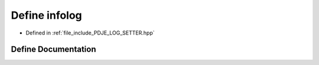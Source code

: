 .. _exhale_define_PDJE__LOG__SETTER_8hpp_1a2721d826078db7a962e7664a9d2f4016:

Define infolog
==============

- Defined in :ref:`file_include_PDJE_LOG_SETTER.hpp`


Define Documentation
--------------------


.. doxygendefine:: infolog
   :project: Project_DJ_Engine